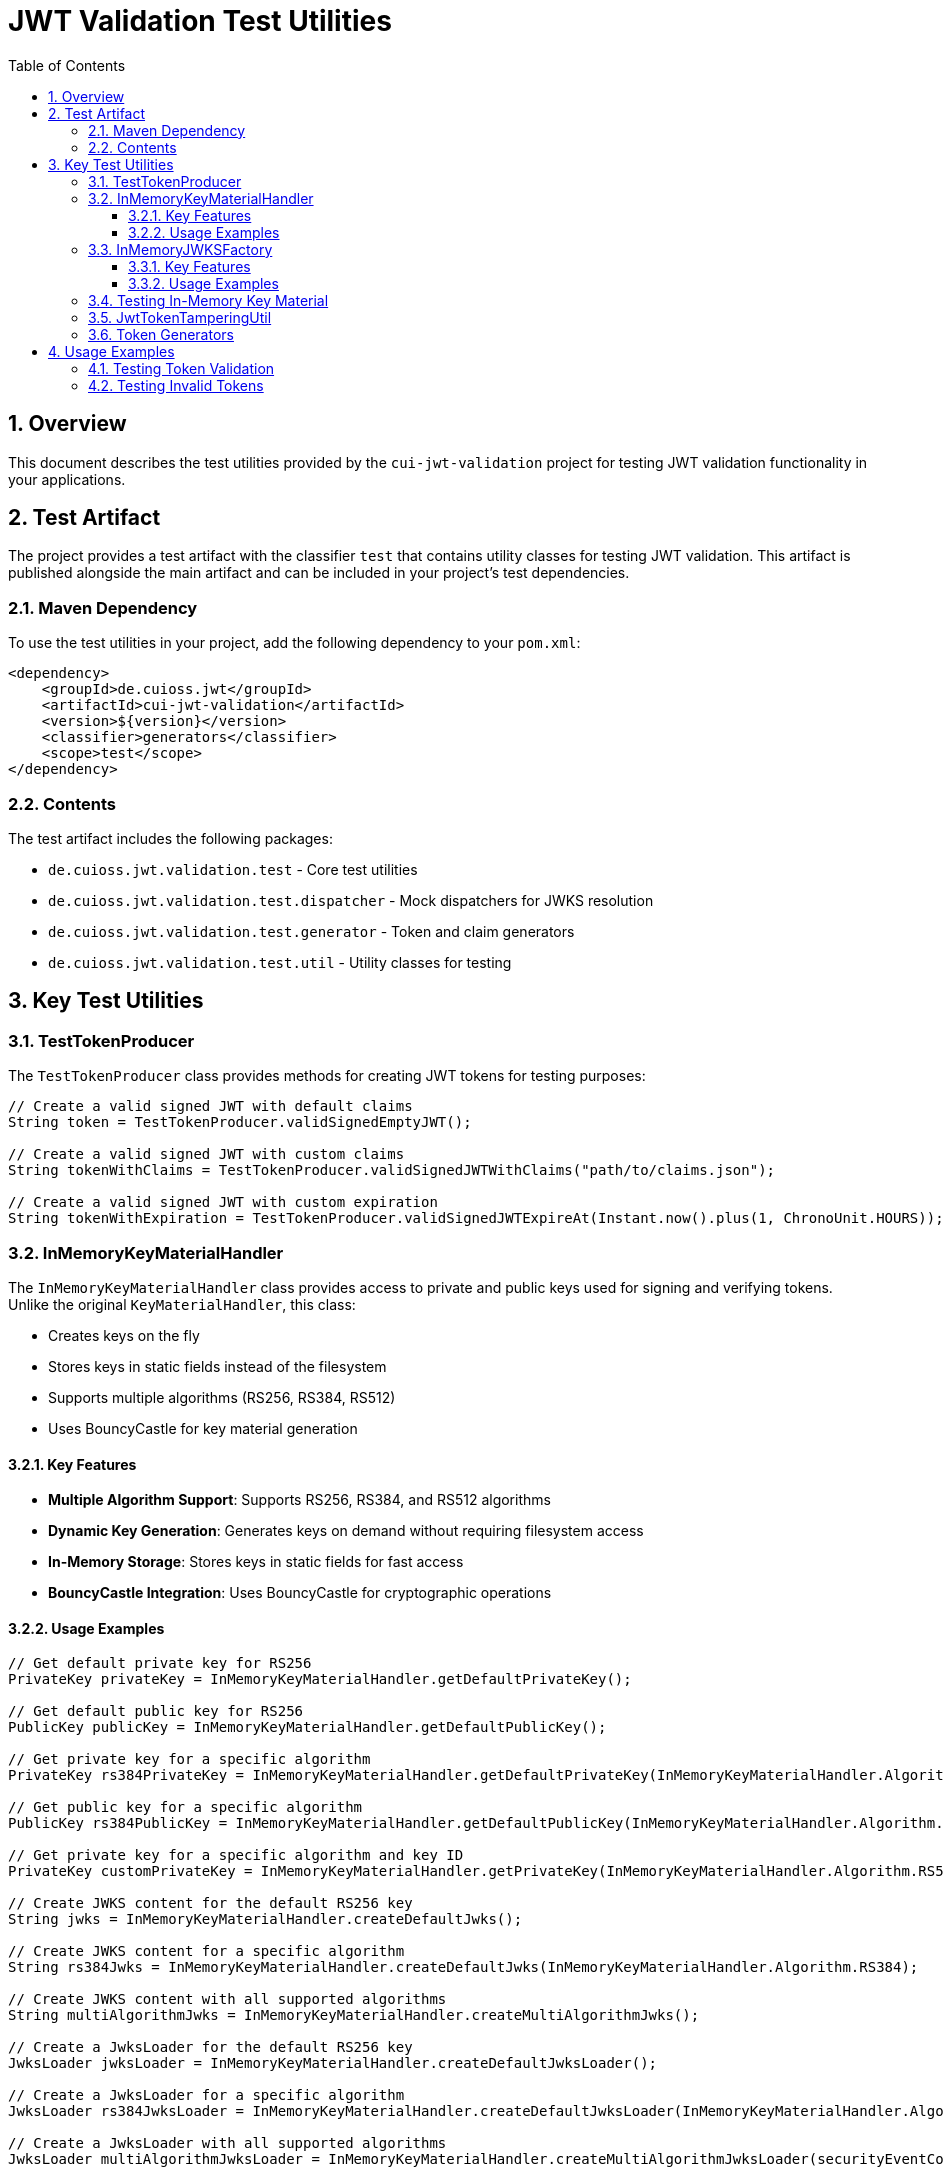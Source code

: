 = JWT Validation Test Utilities
:doctype: book
:toc: left
:toclevels: 3
:sectnums:
:sectnumlevels: 3
:icons: font

== Overview

This document describes the test utilities provided by the `cui-jwt-validation` project for testing JWT validation functionality in your applications.

== Test Artifact

The project provides a test artifact with the classifier `test` that contains utility classes for testing JWT validation. This artifact is published alongside the main artifact and can be included in your project's test dependencies.

=== Maven Dependency

To use the test utilities in your project, add the following dependency to your `pom.xml`:

[source,xml]
----
<dependency>
    <groupId>de.cuioss.jwt</groupId>
    <artifactId>cui-jwt-validation</artifactId>
    <version>${version}</version>
    <classifier>generators</classifier>
    <scope>test</scope>
</dependency>
----

=== Contents

The test artifact includes the following packages:

* `de.cuioss.jwt.validation.test` - Core test utilities
* `de.cuioss.jwt.validation.test.dispatcher` - Mock dispatchers for JWKS resolution
* `de.cuioss.jwt.validation.test.generator` - Token and claim generators
* `de.cuioss.jwt.validation.test.util` - Utility classes for testing

== Key Test Utilities

=== TestTokenProducer

The `TestTokenProducer` class provides methods for creating JWT tokens for testing purposes:

[source,java]
----
// Create a valid signed JWT with default claims
String token = TestTokenProducer.validSignedEmptyJWT();

// Create a valid signed JWT with custom claims
String tokenWithClaims = TestTokenProducer.validSignedJWTWithClaims("path/to/claims.json");

// Create a valid signed JWT with custom expiration
String tokenWithExpiration = TestTokenProducer.validSignedJWTExpireAt(Instant.now().plus(1, ChronoUnit.HOURS));
----

=== InMemoryKeyMaterialHandler

The `InMemoryKeyMaterialHandler` class provides access to private and public keys used for signing and verifying tokens. Unlike the original `KeyMaterialHandler`, this class:

* Creates keys on the fly
* Stores keys in static fields instead of the filesystem
* Supports multiple algorithms (RS256, RS384, RS512)
* Uses BouncyCastle for key material generation

==== Key Features

* *Multiple Algorithm Support*: Supports RS256, RS384, and RS512 algorithms
* *Dynamic Key Generation*: Generates keys on demand without requiring filesystem access
* *In-Memory Storage*: Stores keys in static fields for fast access
* *BouncyCastle Integration*: Uses BouncyCastle for cryptographic operations

==== Usage Examples

[source,java]
----
// Get default private key for RS256
PrivateKey privateKey = InMemoryKeyMaterialHandler.getDefaultPrivateKey();

// Get default public key for RS256
PublicKey publicKey = InMemoryKeyMaterialHandler.getDefaultPublicKey();

// Get private key for a specific algorithm
PrivateKey rs384PrivateKey = InMemoryKeyMaterialHandler.getDefaultPrivateKey(InMemoryKeyMaterialHandler.Algorithm.RS384);

// Get public key for a specific algorithm
PublicKey rs384PublicKey = InMemoryKeyMaterialHandler.getDefaultPublicKey(InMemoryKeyMaterialHandler.Algorithm.RS384);

// Get private key for a specific algorithm and key ID
PrivateKey customPrivateKey = InMemoryKeyMaterialHandler.getPrivateKey(InMemoryKeyMaterialHandler.Algorithm.RS512, "custom-key-id");

// Create JWKS content for the default RS256 key
String jwks = InMemoryKeyMaterialHandler.createDefaultJwks();

// Create JWKS content for a specific algorithm
String rs384Jwks = InMemoryKeyMaterialHandler.createDefaultJwks(InMemoryKeyMaterialHandler.Algorithm.RS384);

// Create JWKS content with all supported algorithms
String multiAlgorithmJwks = InMemoryKeyMaterialHandler.createMultiAlgorithmJwks();

// Create a JwksLoader for the default RS256 key
JwksLoader jwksLoader = InMemoryKeyMaterialHandler.createDefaultJwksLoader();

// Create a JwksLoader for a specific algorithm
JwksLoader rs384JwksLoader = InMemoryKeyMaterialHandler.createDefaultJwksLoader(InMemoryKeyMaterialHandler.Algorithm.RS384, securityEventCounter);

// Create a JwksLoader with all supported algorithms
JwksLoader multiAlgorithmJwksLoader = InMemoryKeyMaterialHandler.createMultiAlgorithmJwksLoader(securityEventCounter);
----

=== InMemoryJWKSFactory

The `InMemoryJWKSFactory` class provides factory methods for creating JWKS content for testing purposes. Unlike the original `JWKSFactory`, this class:

* Supports multiple algorithms (RS256, RS384, RS512)
* Creates keys on the fly
* Stores keys in static fields instead of the filesystem
* Uses BouncyCastle for key material generation

==== Key Features

* *Multiple Algorithm Support*: Supports RS256, RS384, and RS512 algorithms
* *Dynamic JWKS Generation*: Generates JWKS content on demand without requiring filesystem access
* *Compatibility*: Provides a similar API to the original JWKSFactory for backward compatibility

==== Usage Examples

[source,java]
----
// Create JWKS content for the default RS256 key
String jwks = InMemoryJWKSFactory.createDefaultJwks();

// Create JWKS content for a specific algorithm
String rs384Jwks = InMemoryJWKSFactory.createDefaultJwks(InMemoryKeyMaterialHandler.Algorithm.RS384);

// Create JWKS content with a specific key ID
String customJwks = InMemoryJWKSFactory.createValidJwksWithKeyId("custom-key-id");

// Create JWKS content with a specific algorithm and key ID
String customRs384Jwks = InMemoryJWKSFactory.createValidJwksWithKeyId(InMemoryKeyMaterialHandler.Algorithm.RS384, "custom-key-id");

// Create JWKS content with all supported algorithms
String multiAlgorithmJwks = InMemoryJWKSFactory.createMultiAlgorithmJwks();

// Create a JwksLoader for the default RS256 key
JwksLoader jwksLoader = InMemoryJWKSFactory.createDefaultJwksLoader(securityEventCounter);

// Create a JwksLoader for a specific algorithm
JwksLoader rs384JwksLoader = InMemoryJWKSFactory.createJwksLoader(InMemoryKeyMaterialHandler.Algorithm.RS384, securityEventCounter);

// Create a JwksLoader with all supported algorithms
JwksLoader multiAlgorithmJwksLoader = InMemoryJWKSFactory.createMultiAlgorithmJwksLoader(securityEventCounter);
----

=== Testing In-Memory Key Material

The `InMemoryKeyHandlingTest` class provides tests for the `InMemoryKeyMaterialHandler` and `InMemoryJWKSFactory` classes. These tests verify that:

. Keys can be generated for all supported algorithms
. JWKS content can be created for each algorithm
. Multi-algorithm JWKS content can be created
. JwksLoaders can be created with the default key
. Tokens can be created and verified with the default key
. The InMemoryJWKSFactory can create valid JWKS content

=== JwtTokenTamperingUtil

The `JwtTokenTamperingUtil` class provides methods for tampering with JWT tokens for testing validation:

[source,java]
----
// Create a tampered token with modified claims
String tamperedToken = JwtTokenTamperingUtil.tamperWithClaim(originalToken, "sub", "modified-subject");

// Create a token with an invalid signature
String invalidSignatureToken = JwtTokenTamperingUtil.invalidateSignature(originalToken);
----

=== Token Generators

The test artifact includes various token generators for creating different types of tokens:

* `AccessTokenGenerator` - Generates access tokens
* `IDTokenGenerator` - Generates ID tokens
* `RefreshTokenGenerator` - Generates refresh tokens
* `ValidTokenContentGenerator` - Generates valid token content
* `InvalidTokenContentGenerator` - Generates invalid token content for testing validation

== Usage Examples

=== Testing Token Validation

[source,java]
----
@Test
void shouldValidateToken() {
    // Arrange
    String token = TestTokenProducer.validSignedJWTWithClaims(TestTokenProducer.SOME_SCOPES);
    TokenValidator validator = new TokenValidator();

    // Act
    ValidationResult result = validator.validate(token);

    // Assert
    assertTrue(result.isValid());
}
----

=== Testing Invalid Tokens

[source,java]
----
@Test
void shouldRejectTamperedToken() {
    // Arrange
    String validToken = TestTokenProducer.validSignedEmptyJWT();
    String tamperedToken = JwtTokenTamperingUtil.tamperWithClaim(validToken, "iss", "invalid-issuer");
    TokenValidator validator = new TokenValidator();

    // Act
    ValidationResult result = validator.validate(tamperedToken);

    // Assert
    assertFalse(result.isValid());
}
----

